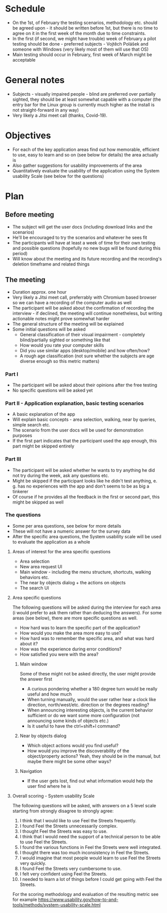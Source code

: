 * Schedule
- On the 1st, of February the testing scenarios, methodology etc. should be agreed upon - it should be written before 1st, but there is no time to agree on it in the first week of the month due to time constraints.
- In the first (if second, we might have trouble) week of February a pilot testing should be done - preferred subjects - Vojtěch Polášek and someone with Windows (very likely most of them will use that OS)
- Main testing should occur in February, first week of March might be acceptable
* General notes
- Subjects - visually impaired people - blind are preferred over partially sighted, they should be at least somewhat capable with a computer (the entry bar for the Linux group is currently much higher as the install is not straight-forward in any way)
- Very likely a Jitsi meet call (thanks, Covid-19).
* Objectives
- For each of the key application areas find out how memorable, efficient to use, easy to learn and so on (see below for details) the area actually is
- Also gather suggestions for usability improvements of the area
- Quantitatively evaluate the usability of the application using the System usability Scale (see below for the questions)
* Plan
** Before meeting
- The subject will get the user docs (including download links and the scenarios)
- He'll be encouraged to try the scenarios and whatever he sees fit
- The participants will have at least a week of time for their own testing and possible questions (hopefully no new bugs will be found during this period)
- Will know about the meeting and its future recording and the recording's deletion timeframe and related things
** The meeting
- Duration approx. one hour
- Very likely a Jitsi meet call, preferrably with Chromium based browser so we can have a recording of the computer audio as well
- The participant will be asked about the confirmation of recording the interview - if declined, the meeting will continue nonetheless, but writing actionable notes might prove somewhat harder
- The general structure of the meeting will be explained
- Some initial questions will be asked
  - General classification of their visual impairment - completely blind/partially sighted or something like that
  - How would you rate your computer skills
  - Did you use similar apps (desktop/mobile) and how often/how?
  - A rough age classification (not sure whether the subjects are age diverse enough so this metric matters)
*** Part I
- The participant will be asked about their opinions after the free testing
- No specific 	questions will be asked yet
*** Part II - Application explanation, basic testing scenarios
- A basic explanation of the app
- Will explain basic concepts - area selection, walking, near by queries, simple search etc.
- The scenario from the user docs will be used for demonstration purposes
- If the first part indicates that the participant used the app enough, this part might be skipped entirely
*** Part III
- The participant will be asked whether he wants to try anything he did not try during the week, ask any questions etc.
- Might be skipped if the participant looks like he didn't test anything, e. g. has no experiences with the app and don't seems to be as big a tinkerer
- Of course if he provides all the feedback in the first or second part, this might be skipped as well
*** The questions
- Some per area questions, see below for more details
- These will not have a numeric answer for the survey data
- After the specific area questions, the System usability scale will be used to evaluate the application as a whole
**** Areas of interest for the area specific questions
- Area selection
- New area request UI
- Main window - including the menu structure, shortcuts, walking behaviors etc.
- The near by objects dialog + the actions on objects
- The search UI
**** Area specific questions
The following questions will be asked during the interview for each area (i would prefer to ask them rather than deducing the answers). For some areas (see below), there are more specific questions as well.
- How hard was to learn the specific part of the application?
- How would you make the area more easy to use?
- How hard was to remember the specific area, and what was hard about it?
- How was the experience during error conditions?
- How satisfied you were with the area?
***** Main window
Some of these might not be asked directly, the user might provide the answer first
- A curious pondering whether a 180 degree turn would be really useful and how much
- When turning manually, would the user rather hear a clock like direction, north/west/etc. direction or the degrees reading?
- When announcing interesting objects, is the current behavior sufficient or do we want some more configuration (not announcing some kinds of objects etc.)
- Is it useful to have the ctrl+shift+l command?
***** Near by objects dialog
- Which object actions would you find useful?
- How would you improve the discoverability of the object/property actions? Yeah, they should be in the manual, but maybe there might be some other ways?
***** Navigation
- If the user gets lost, find out what information would help the user find where he is
**** Overall scoring - System usability Scale
The following questions will be asked, with answers on a 5 level scale starting from strongly disagree to strongly agree:
1. I think that I would like to use Feel the Streets frequently.
2. I found Feel the Streets unnecessarily complex.
3. I thought Feel the Streets was easy to use.
4. I think that I would need the support of a technical person to be able to use Feel the Streets.
5. I found the various functions in Feel the Streets were well integrated.
6. I thought there was too much inconsistency in Feel the Streets.
7. I would imagine that most people would learn to use Feel the Streets very quickly.
8. I found Feel the Streets very cumbersome to use.
9. I felt very confident using Feel the Streets.
10. I needed to learn a lot of things before I could get going with Feel the Streets.
For the scoring methodology and evaluation of the resulting metric see for example https://www.usability.gov/how-to-and-tools/methods/system-usability-scale.html
